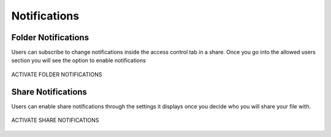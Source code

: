 ###############
Notifications
###############

Folder Notifications 
======================================================

Users can subscribe to change notifications inside the access control tab in a share. Once you go into the allowed users section you will see the option to enable notifications 


.. figure:: _static/New144.png
    :align: center

    ACTIVATE FOLDER NOTIFICATIONS

Share Notifications 
======================================================

Users can enable share notifications through the settings it displays once you decide who you will share your file with.


.. figure:: _static/New145.png
    :align: center

    ACTIVATE SHARE NOTIFICATIONS